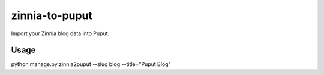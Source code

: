 zinnia-to-puput
===============

Import your Zinnia blog data into Puput.

Usage
-----

.. code-block::
python manage.py zinnia2puput --slug blog --title="Puput Blog"



